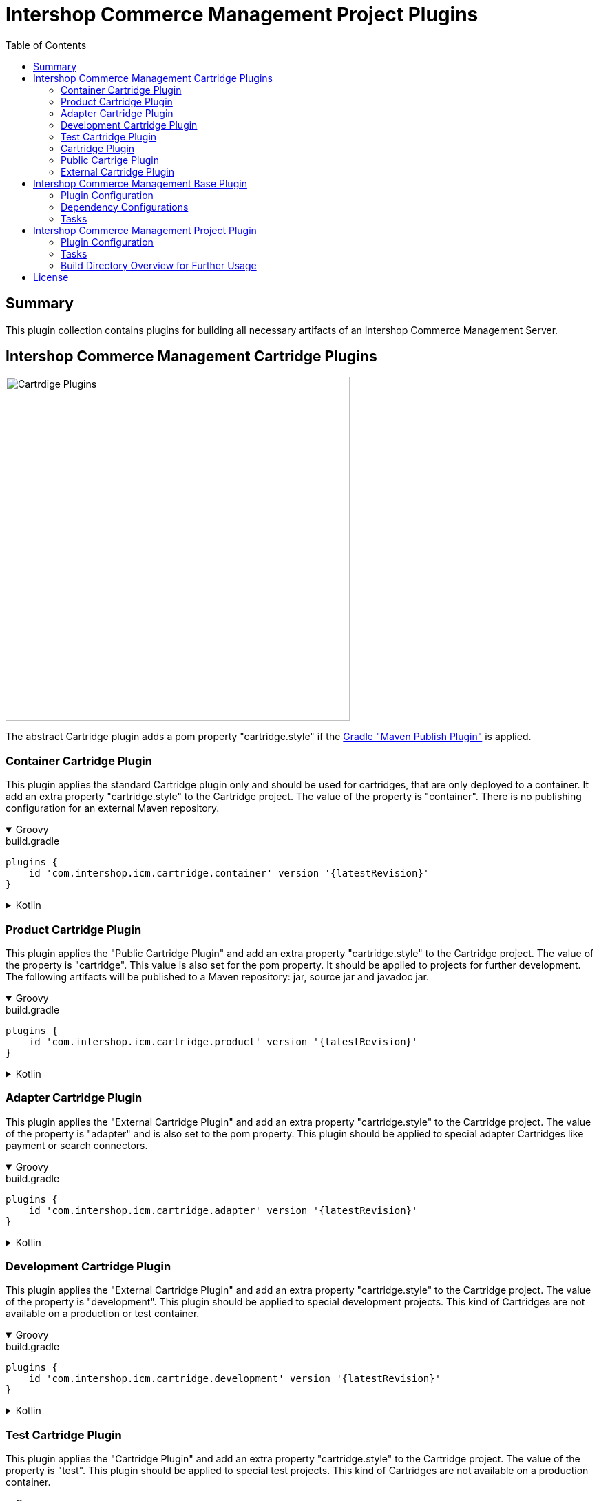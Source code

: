 = Intershop Commerce Management Project Plugins
:latestRevision: 2.0.0
:toc:
:icons: font

== Summary
This plugin collection contains plugins for building all necessary artifacts of an
Intershop Commerce Management Server.

== Intershop Commerce Management Cartridge Plugins

image::images/CartridgePlugins.png[Cartrdige Plugins, 500]

The abstract Cartridge plugin adds a pom property "cartridge.style" if
the https://docs.gradle.org/current/userguide/publishing_maven.html[Gradle "Maven Publish Plugin"] is applied.

=== Container Cartridge Plugin
This plugin applies the standard Cartridge plugin only and should be used for cartridges, that are
only deployed to a container. It add an extra property "cartridge.style" to the Cartridge project.
The value of the property is "container". There is no publishing configuration for an external Maven repository.


++++
<details open>
<summary>Groovy</summary>
++++
.build.gradle
[source,groovy]
----
plugins {
    id 'com.intershop.icm.cartridge.container' version '{latestRevision}'
}
----
++++
</details>
++++

++++
<details>
<summary>Kotlin</summary>
++++
.build.gradle.kts
[source,kotlin]
----
plugins {
    id("com.intershop.icm.cartridge.container") version "{latestRevision}"
}
----
++++
</details>
++++


=== Product Cartridge Plugin
This plugin applies the "Public Cartridge Plugin" and add an extra property
"cartridge.style" to the Cartridge project. The value of the property is "cartridge". This value is also set
for the pom property. It should be applied to projects for further development. The following artifacts will be
published to a Maven repository: jar, source jar and javadoc jar.

++++
<details open>
<summary>Groovy</summary>
++++
.build.gradle
[source,groovy]
----
plugins {
    id 'com.intershop.icm.cartridge.product' version '{latestRevision}'
}
----
++++
</details>
++++

++++
<details>
<summary>Kotlin</summary>
++++
.build.gradle.kts
[source,kotlin]
----
plugins {
    id("com.intershop.icm.cartridge.product") version "{latestRevision}"
}
----
++++
</details>
++++

=== Adapter Cartridge Plugin
This plugin applies the "External Cartridge Plugin" and add an extra property
"cartridge.style" to the Cartridge project. The value of the property is "adapter" and is also
set to the pom property. This plugin should be applied to special adapter Cartridges like
payment or search connectors.

++++
<details open>
<summary>Groovy</summary>
++++
.build.gradle
[source,groovy]
----
plugins {
    id 'com.intershop.icm.cartridge.adapter' version '{latestRevision}'
}
----
++++
</details>
++++

++++
<details>
<summary>Kotlin</summary>
++++
.build.gradle.kts
[source,kotlin]
----
plugins {
    id("com.intershop.icm.cartridge.adapter") version "{latestRevision}"
}
----
++++
</details>
++++

=== Development Cartridge Plugin
This plugin applies the "External Cartridge Plugin" and add an extra property
"cartridge.style" to the Cartridge project. The value of the property is "development".
This plugin should be applied to special development projects. This kind of Cartridges are not available
on a production or test container.
++++
<details open>
<summary>Groovy</summary>
++++
.build.gradle
[source,groovy]
----
plugins {
    id 'com.intershop.icm.cartridge.development' version '{latestRevision}'
}
----
++++
</details>
++++

++++
<details>
<summary>Kotlin</summary>
++++
.build.gradle.kts
[source,kotlin]
----
plugins {
    id("com.intershop.icm.cartridge.development") version "{latestRevision}"
}
----
++++
</details>
++++

=== Test Cartridge Plugin
This plugin applies the "Cartridge Plugin" and add an extra property
"cartridge.style" to the Cartridge project. The value of the property is "test".
This plugin should be applied to special test projects. This kind of Cartridges are not available
on a production container.

++++
<details open>
<summary>Groovy</summary>
++++
.build.gradle
[source,groovy]
----
plugins {
    id 'com.intershop.icm.cartridge.test' version '{latestRevision}'
}
----
++++
</details>
++++

++++
<details>
<summary>Kotlin</summary>
++++
.build.gradle.kts
[source,kotlin]
----
plugins {
    id("com.intershop.icm.cartridge.test") version "{latestRevision}"
}
----
++++
</details>
++++

=== Cartridge Plugin
* This plugin applies the https://docs.gradle.org/current/userguide/java_plugin.html#header[Gradle "Java Plugin"]
to the project.
* It applies two configurations
** `cartridge` and
** `cartridgeRuntime` +
to the project.
* The following tasks are added by the plugin:
** `writeCartridgeDescriptor`
** `writeCartridgeClasspath` - depends on the Gradle property `classpath.file.enabled`
** `copyThirdpartyLibs`

The tasks "writeCartridgeDescriptor" and "writeCartridgeClasspath" are grouped by the task "writeCartridgeFiles". i
It is not necessary to apply this plugin to a project separately, because it was applied by some of the plugins above.

==== Configurations
[cols="15%,15%,15%,54%", width="99%, options="header"]
|===
| Configuration name | Transitive | Extends         | Usage

| *cartridge*        | `false`      | `implementation`| for Cartridge dependencies
| *cartridgeRuntime* | `true`       | `cartridge`     | for Cartridge runtime dependencies
|===

==== Tasks
[cols="26%,33%,40%", width="99%, options="header"]
|===
| Task name                  | Class                              |Description

| *writeCartridgeDescriptor* | `com.intershop.gradle.icm.tasks +
WriteCartridgeDescriptor` | Creates a the Cartridge descriptor file `cartridge.descriptor`.
| *writeCartridgeClasspath*  | `com.intershop.gradle.icm.tasks +
WriteCartridgeClasspath` | Creates a the Cartridge classpath file `cartridge.classpath` for ICM server projects.
This task is only configured if the Gradle property `classpath.file.enabled` is true. <<anchor-1,[1]>>
| *copyThirdpartyLibs*       | `com.intershop.gradle.icm.tasks +
CopyThirdpartyLibs` | Copies all 3rd party libraries to one build directory. File located in the container of the
base project are not copied.<<anchor-2,[2]>>
|===

[[anchor-1]][1] The default value of "classpath.file.enabled" is false.

[[anchor-2]][2] Files, installed on the container of the base project, will be not copied, if the base project provides
a filter file. There is also a special setting in the extension possible. List entries have the following form:
``<group name>-<module name>-<version>``.

=== Public Cartrige Plugin
This plugin applies the
https://docs.gradle.org/current/userguide/publishing_maven.html[Gradle "Maven Publish Plugin"]
to a project and configures the publication of a plugin for further development.
It adds the project library, the source and and Java doc jars to the publication and
the description and the inception year to the pom.
Furthmore the pom property "cartridge.name" is added to the publishing configuration.

It is not necessary to apply this plugin to a project separately, because it was applied by some of the plugins above.

This plugin applies the
https://docs.gradle.org/current/userguide/publishing_maven.html[Gradle "Maven Publish Plugin"]
to a project.

=== External Cartridge Plugin
This plugin applies the "Public Cartridge Plugin". It adds  the task `zipStaticFiles` for publishing. Furthermore the output of the task `writeCartridgeDescriptor` is added
to the `zipStaticFiles`. The pom property `cartridge.type` is set to `external`.
This plugin is used for Cartridges, that will be available for projects based on the Intershop Commerce Management server.
These Cartridges will be added to the project configuration for development, test purposes and also for
special feature sets.

==== Tasks
[cols="26%,33%,40%", width="99%, options="header"]
|===
| Task name                  | Class                              |Description

| *zipStaticFiles* | `com.intershop.gradle.icm.tasks +
ZipStaticFiles` | Creates a zip file with the static Cartridge content.
|===

++++
<details open>
<summary>Groovy</summary>
++++
.build.gradle
[source,groovy]
----
plugins {
    id 'com.intershop.icm.cartridge.test' version '{latestRevision}'
    id 'com.intershop.icm.cartridge.external' version '{latestRevision}'
}
----
++++
</details>
++++

++++
<details>
<summary>Kotlin</summary>
++++
.build.gradle.kts
[source,kotlin]
----
plugins {
    id("com.intershop.icm.cartridge.test") version "{latestRevision}"
    id("com.intershop.icm.cartridge.external") version "{latestRevision}"
}
----
++++
</details>
++++

This will configure a test Cartridge for external usage.

== Intershop Commerce Management Base Plugin
This plugin will be applied to a root project of an Intershop Commerce Management project with Cartridge sub projects.
It configures all sub projects and the root project self.

The plugin applies the
https://docs.gradle.org/current/userguide/publishing_maven.html[Gradle "Maven Publish Plugin"] to the root
project and it creates the configurations `cartridge` and `cartridgeRuntime` in the root and all sub projects.

=== Plugin Configuration

++++
<details open>
<summary>Groovy</summary>
++++
.build.gradle
[source,groovy]
----
plugins {
    id 'com.intershop.gradle.icm.base' version '{latestRevision}'
}

intershop {

    projectInfo {
        productID = 'ICM 7 B2C'
        productName = 'Intershop Commerce Management 7 B2C'
        copyrightOwner = 'Intershop Communications'
        copyrightFrom = '2005'
        organization = 'Intershop Communications'
    }

    mavenPublicationName = 'ishmvn'
}
----
++++
</details>
++++

++++
<details>
<summary>Kotlin</summary>
++++
.build.gradle.kts
[source,kotlin]
----
plugins {
    id("com.intershop.gradle.icm.base") version "{latestRevision}"
}

intershop {

    projectInfo {
        productID.set("ICM 7 B2C")
        productName.set("Intershop Commerce Management 7 B2C")
        copyrightOwner.set("Intershop Communications")
        copyrightFrom.set("2005")
        organization.set("Intershop Communications")
    }

    mavenPublicationName.set("ishmvn")
}
----
++++
</details>
++++

The project information (`projectInfo`) is used in the display of the login dialog of the the ICM backoffice.

==== [[ExtensionBasePlugin]]Extension 'intershop' for Base Plugin

===== Properties

[cols="25%,10%,10%,55%", width="99%, options="header"]
|===
|Property               | Type      | Default value | Description

|`mavenPublicationName` | `String`  | `mvn` | The property is used for the publishing configuration.
|===

===== Methods

[cols="17%,17%,66%", width="99%, options="header"]
|===
|Method | Parameter | Description

|`developmentConfig` | `Action<in `DevelopmentConfiguration`>` | Configures a development configuration from an action.
|`developmentConfig` | `Closure<Any>` | Configures a development configuration from a closure.
|`projectInfo` | `Action<in ProjectInfo>` | Configures a project information from an action.
|`projectInfo` | `Closure<Any>` | Configures a project information from a closure.
|===

===== Object `DevelopmentConfiguration`
====== Properties

[cols="20%,10%,50%,30%", width="99%, options="header"]
|===
|Property           | Type     | Default value | Description

|`licenseDirectory` | `String` |
One of these values in the following order: +
1. value of environement variable `LICENSEDIR` +
2. value of system property `licenseDir` +
3. value of Gradle property `licenseDir` +
4. default value `$GRADLE_USER_HOME/icm-default/lic` | Path of a directory with the
Intershop license file. This is required by an ICM server instance.
|`licenseFilePath`  | `String` | `<licenseDirectory>/license.xml` |The absolute path of the license file.
|`configDirectory`  | `String` |
One of these values in the following order: +
1. value of environement variable `CONFIGDIR` +
2. value of system property `configDir` +
3. value of Gradle property `configDir` +
4. default value `$GRADLE_USER_HOME/icm-default/conf` |Path of a directory with an
local environment specific configuration file. This is necessary to overwrite an existing
configuration of a server, such as the database settings.
|`configFilePath`   | `String` | `<configDirectory>/cluster.properties` | The absolute path of the configuration file.
|===

NOTE: All properties are read only.

===== Object `ProjectInfo`
====== Properties

[cols="20%,10%,5%,30%,45%", width="99%, options="header"]
|===
|Property           | Type                  | Read only | Default value | Description

|`productIDProvider`     | `Provider<String>` | x | `productID` instance | Provider of the product ID of the project.
|`productID`             | `Property<String>` | | *`ICM`* | Product ID property.
|`productNameProvider`   | `Provider<String>` | x | `productName` instance | Provider of the product name of the project.
|`productName`           | `Property<String>` | | *`Intershop Commerce Management 7`* | Product name property.
|`copyrightOwnerProvider`| `Provider<String>` | x | `copyrightOwner` instance | Provider of the copyright owner of the project.
|`copyrightOwner`        | `Property<String>` | | *`Intershop Communications`* | Copyright owner property.
|`copyrightFromProvider`| `Provider<String>` | x | `copyrightFrom` instance| Provider of the 'copyright from' property.
|`copyrightFrom`        | `Property<String>` | | *`2005`* | 'Copyright from' property.
|`organizationProvider` | `Provider<String>` | x | `organization` instance | Provider of the organization property.
|`organization`         | `Property<String>` | | *`Intershop Communications`* | Organization property.
|===

=== Dependency Configurations
[cols="15%,15%,15%,54%", width="99%, options="header"]
|===
| Configuration name | Transitive | Extends         | Usage

| *cartridge*        | `false`      | `implementation`| for Cartridge dependencies
| *cartridgeRuntime* | `true`       | `cartridge`     | for Cartridge runtime dependencies
|===

=== Tasks
[cols="26%,33%,40%", width="99%, options="header"]
|===
| Task name                  | Class                              |Description

| *allDependencies*    | `org.gradle.api.tasks.diagnostics +
DependencyReportTask` | Displays the dependency tree for a project. An instance of this type is used when you
execute the dependencies task from the command-line.
| *createServerInfo*    | `com.intershop.gradle.icm.tasks +
CreateServerInfo`  | Creates a properties file with all project information.
This property is used by the server.
| *createClusterID*     | `com.intershop.gradle.icm.tasks +
CreateClusterID` |  This taks creates an UID with Java functionality in the required format for the server.
| *writeCartridgeFiles* | `org.gradle.api +
Task`  | This task groups two tasks of a cartridge (`writeCartridgeDescriptor`, `writeCartridgeClasspath`)
| *createMainPkg* | `com.intershop.gradle.icm.tasks +
CreateMainPackage`  | This is preconfigured Tar task. It creates `<build dir>/packages/mainpkg.tgz` as base for container creation. It contains all components of the main appserver container. Cartridges will be added per default.
| *createInitPkg* | `com.intershop.gradle.icm.tasks +
CreateInitPackage`  | This is preconfigured Tar task. It creates `<build dir>/packages/initpkg.tgz` as base for container creation. It contains all files of the init container.
| *createTestPkg* | `com.intershop.gradle.icm.tasks +
CreateTestPackage`  | This is preconfigured Tar task. It creates `<build dir>/packages/testpkg.tgz` as base for container creation. It contains all components of the test container. Test cartridges will be added per default.
| *createInitTestPkg* | `com.intershop.gradle.icm.tasks +
CreateInitTestPackage`  | This is preonfigured Tar task. It creates `<build dir>/packages/inittestpkg.tgz` as base for container creation. It contains all files of the test init container.
|===

== Intershop Commerce Management Project Plugin

This plugin applies the Intershop Commerce Management Base plugin to the project. It adds also additional tasks and
configuration for projects that are based on an Intershop Commerce Management base project like Intershop Commerce Management B2X 7.11.
A base project provides a container with an installed server configuration. The configuration of tasks created by the base plugin is
extended by this plugin. It adds files configured by the extension of this plugin to the container packages.

=== Plugin Configuration

++++
<details open>
<summary>Groovy</summary>
++++
.build.gradle
[source,groovy]
----
plugins {
    id 'com.intershop.gradle.icm.base' version '{latestRevision}'
}

intershop {

    projectInfo {
        productID = 'ICM 7 Project'
        productName = 'Intershop Commerce Management 7 Project'
        copyrightOwner = 'Intershop Communications'
        copyrightFrom = '2005'
        organization = 'Intershop Communications'
    }

    mavenPublicationName = 'ishmvn'

    projectConfig {
        cartridges = [ 'com.intershop.cartridge:cartridge_dev:1.0.0',
                       'projectCartridge_prod',
                       'com.intershop.cartridge:cartridge_prod:1.0.0',
                       'projectCartridge_test']

        dbprepareCartridges = [ 'projectCartridge_prod',
                                'com.intershop.cartridge:cartridge_prod:1.0.0' ]

        base {
            dependency = "com.intershop.icm:icm-as:1.0.0"
        }

        modules {
            solr {
                dependency = "com.intershop.search:solrcloud:1.0.0"
            }
            payment {
                dependency = "com.intershop.payment:payment:1.0.0"
            }
        }
        serverDirConfig {
            base {
                sites {
                    dirs {
                        main {
                            dir.set(file("sites/base"))
                        }
                    }
                }
                config {
                    dirs {
                        main {
                            dir.set(file("config/base"))
                        }
                    }
                }
            }
            prod { }
            test { }
            dev { }
        }
    }
}
----
++++
</details>
++++

++++
<details>
<summary>Kotlin</summary>
++++
.build.gradle.kts
[source,kotlin]
----
plugins {
    id("com.intershop.gradle.icm.base") version "{latestRevision}"
}

intershop {

    projectInfo {
        productID.set("ICM 7 B2C")
        productName.set("Intershop Commerce Management 7 B2C")
        copyrightOwner.set("Intershop Communications")
        copyrightFrom.set("2005")
        organization.set("Intershop Communications")
    }

    mavenPublicationName.set("ishmvn")

    projectConfig {
        cartridges.set(listOf("com.intershop.cartridge:cartridge_dev:1.0.0",
                       "projectCartridge_prod",
                       "com.intershop.cartridge:cartridge_prod:1.0.0",
                       "projectCartridge_test"))

        dbprepareCartridges.set(listOf("projectCartridge_prod",
                                "com.intershop.cartridge:cartridge_prod:1.0.0"))

        base {
            dependency.set("com.intershop.icm:icm-as:1.0.0")
        }

        modules {
            register("solr") {
                dependency.set("com.intershop.search:solrcloud:1.0.0")
            }
            register("payment") {
                dependency.set("com.intershop.payment:payment:1.0.0")
            }
        }
        serverDirConfig {
            base {
                sites {
                    dirs {
                        register("main") {
                            dir.set(file("sites/base"))
                        }
                    }
                }
                config {
                    dirs {
                        register("main") {
                            dir.set(file("config/base"))
                        }
                    }
                }
            }
            prod { }
            test { }
            dev { }
        }
    }
}
----
++++
</details>
++++

==== Extension 'intershop' for Project Plugin

This plugin uses additional methods and objects to configure all necessary tasks.
See <<ExtensionBasePlugin,'Extension 'intershop' for Project Plugin'>> for base configuration.

===== Methods

[cols="17%,17%,66%", width="99%, options="header"]
|===
|Method | Parameter | Description

| `projectConfig` | `Action<in ProjectConfiguration>` | Configures a configuration of a project based on Intershop Commerce Management from an action.
| `projectConfig` | `Closure<ProjectConfiguration>` | Configures a configuration of a project based on Intershop Commerce Management from a closure.
|===

===== Object `ProjectConfiguration`

====== Properties of `ProjectConfiguration`
Read only properties

[cols="20%,10%,30%,49%", width="99%, options="header"]
|===
|Property               | Type | Default value | Description

| `containerConfig`    | `File` | `$BUILDDIR/ +
container/config_folder` | Contains the complete configuration of a project container.
| `testContainerConfig`| `File` | `$BUILDDIR/ +
testcontainer/config_folder` | Contains the test configuration only for a special test container of the project.
| `config`             | `File` | `$BUILDDIR/ +
server/config_folder` | Contains the complete configuration of a development server. It contains test as well development configuration.
| `containerSites`     | `File` | `$BUILDDIR/ +
container/sites_folder` | Contains the complete sites directory structure of a project container.
| `testContainerSites` | `File` | `$BUILDDIR/ +
testcontainer/sites_folder` | Contains the test sites directory structure only for a special test container of the project.
| `sites`              | `File` | `$BUILDDIR/ +
server/sites_folder` | Contains the complete sites directory structure of a development server. It contains test as well development sites.
|===

[cols="20%,10%,30%,49%", width="99%, options="header"]
|===
|Property               | Type | Default value | Description
| `newBaseProject` | `boolean` | `false` | If this property is true, the configuration and the sites release can be used as a new base project.
| `cartridgeListDependency` | `Property<String>` | *optional* | If the base cartridge list configuration should not taken from the base project, it is necessary to specify a separate configuration.
| `libFilterFileDependency` | `Property<String>` | *optional* | If the base library filter configuration should not taken from the base project, it is necessary to specify a separate configuration.
| `cartridges` | `SetProperty<String>` |  | This configuration is used to extend the base cartridge list for the project. It contains a set of cartridge dependencies and project names.
| `dbprepareCartridges` | `SetProperty<String>` |  | This configuration is used to extend the base cartridge list for the project for Database preparation. It contains a set of cartridge dependencies and project names.
|===

====== Methods of `ProjectConfiguration`

[cols="17%,17%,66%", width="99%, options="header"]
|===
|Method | Parameter | Description

| `cartridge` | `String` | Add a cartridge to the list of cartridges. This can be a project name or a short module dependency configuration (`group:module:version`).
| `dbprepareCartridge` | `String` | Add a cartridge to the list of cartridges for Database preparation. This can be a project name or a short module dependency configuration (`group:module:version`).
| `base`| Action<in CartridgeProject> | Configures the base project dependencies from an action.
| `base`| Closure<CartridgeProject> | Configures the base project dependencies from a closure.
| `serverDirConfig` | Action<in ProjectServerDirs> | Configures the usage of project directories for configuration and sites from an action.
| `serverDirConfig` | Closure<ProjectServerDirs> | Configures the usage of project directories for configuration and sites from a closure.
|===

`modules` is a `NamedDomainObjectContainer` of `CartridgeProject` a configuration is possible in a `Closure` or in a `Action`.
Methods are generated by Gradle automatically. This container contains a list of additional project for integration like search and payment integrations.

====== Object `CartridgeProject`

Properties of `CartridgeProject`
[cols="20%,10%,30%,49%", width="99%, options="header"]
|===
|Property               | Type | Default value | Description

| `dependency` | `Property<String>` | | It contains the dependency of the base project. Only a short module dependency configuration (`group:module:version`) is allowed.
|===

Methods of `CartridgeProject`
[cols="17%,17%,66%", width="99%, options="header"]
|===
|Method | Parameter | Description

| `configPackage` | `Action<in FilePackage>` | Configures the configuration package of the cartridge project from an action.
| `configPackage` | `Closure<FilePackage>` | Configures the configuration package of the cartridge project from a closure.
| `sitesPackage` | `Action<in FilePackage>` | Configures the sites package of the cartridge project from an action.
| `sitesPackage` | `Closure<FilePackage>` | Configures the sites package of the cartridge project from a closure.
|===

====== Object `FilePackage`
This configuration prepares a https://docs.gradle.org/current/javadoc/org/gradle/api/file/CopySpec.html[CopySpec] for the file packages of a cartridge project object.

Properties of `FilePackage`
[cols="20%,10%,30%,49%", width="99%, options="header"]
|===
|Property               | Type | Default value | Description

| `includes` | `SetProperty<String>` | *Optional* | This is a set Ant based exclude patterns.
| `excludes` | `SetProperty<String>` | *Optional* | This is a set Ant based include patterns.
| `duplicateStrategy` | `Property +
<DuplicatesStrategy>` | `DuplicatesStrategy. +
INHERIT` | This is the specified duplication strategy. See also https://docs.gradle.org/current/javadoc/org/gradle/api/file/DuplicatesStrategy.html[DuplicatesStrategy]
| `targetPath` | `Property<String>` | *Optional* | The target path of this package.
|===

Methods of `CartridgeProject`

[cols="17%,17%,66%", width="99%, options="header"]
|===
|Method | Parameter | Description

| `include` | `String` | Adds an include pattern to the set.
| `includes` | `Collection<String>` | Adds a collection of include pattern to the set.
| `exclude` | `String` | Adds an exclude pattern to the set.
| `excludes` | `Collection<String>` | Adds a collection of exclude pattern to the set.
|===

====== Object `ProjectServerDirs`
This configures directories for environment types. These configurations are all optional.

Methods of `ProjectServerDirs`

[cols="17%,17%,66%", width="99%, options="header"]
|===
|Method | Parameter | Description

| `base` | `Action<in ServerDirSet>` | This configures basically directories and files of the project from an action.
| `base` | `Closure<ServerDirSet> | This configures basically directories and files of the project from a closure.
| `prod` | `Action<in ServerDirSet>` | This configures production (container) directories and files of the project from an action.
| `prod` | `Closure<ServerDirSet> | This configures production (container) directories and files of the project from a closure.
| `test` | `Action<in ServerDirSet>` | This configures test (testcontainer) directories and files of the project from an action.
| `test` | `Closure<ServerDirSet> | This configures test (testcontainer) directories and files of the project from a closure.
| `dev` | `Action<in ServerDirSet>` | This configures development (server) directories and files of the project from an action.
| `dev` | `Closure<ServerDirSet> | This configures development (server) directories and files of the project from a closure.
|===

====== Object `ServerDirSet`

This configuration prepares a https://docs.gradle.org/current/javadoc/org/gradle/api/file/CopySpec.html[CopySpec] for the directories of the project.
The `ServerDirSet` object contains a container `dirs` of single real directories

Properties of `ServerDirSet`

[cols="20%,10%,30%,49%", width="99%, options="header"]
|===
|Property               | Type | Default value | Description

| `includes` | `SetProperty<String>` | *Optional* | This is a set Ant based exclude patterns.
| `excludes` | `SetProperty<String>` | *Optional* | This is a set Ant based include patterns.
| `targetPath` | `Property<String>` | *Optional* | The target path of this package.
|===

Methods of `ServerDirSet`

[cols="17%,17%,66%", width="99%, options="header"]
|===
|Method | Parameter | Description

| `include` | `String` | Adds an include pattern to the set.
| `includes` | `Collection<String>` | Adds a collection of include pattern to the set.
| `exclude` | `String` | Adds an exclude pattern to the set.
| `excludes` | `Collection<String>` | Adds a collection of exclude pattern to the set.
|===

====== Object `DirConfig`
This configuration prepares a https://docs.gradle.org/current/javadoc/org/gradle/api/file/CopySpec.html[CopySpec] for the directories of the project.

[cols="20%,10%,30%,49%", width="99%, options="header"]
|===
|Property               | Type | Default value | Description

| `dir` | `DirectoryProperty` |  | This is the source directory of the configuration.
| `includes` | `SetProperty<String>` | *Optional* | This is a set Ant based exclude patterns.
| `excludes` | `SetProperty<String>` | *Optional* | This is a set Ant based include patterns.
| `targetPath` | `Property<String>` | *Optional* | The target path of this directory configuration.
|===

Methods of `DirConfig`

[cols="17%,17%,66%", width="99%, options="header"]
|===
|Method | Parameter | Description

| `include` | `String` | Adds an include pattern to the set.
| `includes` | `Collection<String>` | Adds a collection of include pattern to the set.
| `exclude` | `String` | Adds an exclude pattern to the set.
| `excludes` | `Collection<String>` | Adds a collection of exclude pattern to the set.
|===

=== Tasks

The Intershop Commerce Management Project Plugin add the following tasks to existing project. It configures the root
project and sub projects. The main goal of all tasks is the preparation of configuration and sites directories of
a development server, a container and a test container. Other tasks will prepare all external cartridges for the
different server configurations.

[cols="25%,30%,45%", width="90%, options="header"]
|===
|Task name                          | Type                              |Description

|`prepareServer`        | `org.gradle.api +
Task` | Start all tasks to prepare a complete server file structure for development.
|`prepareTestContainer` | `org.gradle.api +
Task` | Start all tasks to prepare a file structure to create a test container based on the container of the project.
|`prepareContainer`     | `org.gradle.api +
Task` | Start all tasks to prepare a complete file structure to create a container for the project.
|`createSitesProd`      | `com.intershop.gradle.icm.tasks +
CreateSitesFolder` | Creates the complete sites file structure for the container creation.
|`createSitesTest`      | `com.intershop.gradle.icm.tasks +
CreateSitesFolder` | Creates the sites file structure for the test container creation.
|`createSites`          | `com.intershop.gradle.icm.tasks +
CreateSitesFolder` | Creates the complete sites file structure of a development server.
|`createConfigProd`     | `com.intershop.gradle.icm.tasks +
CreateConfigFolder` | Creates the complete configuration file structure for the container creation.
|`createConfigTest`     | `com.intershop.gradle.icm.tasks +
CreateConfigFolder` | Creates the configuration file structure for the test container creation.
|`createConfig`         | `com.intershop.gradle.icm.tasks +`
CreateConfigFolder` | Creates the complete configuration file structure of a development server.
|`provideCartridgeListTemplate` | `com.intershop.gradle.icm.tasks +
ProvideCartridgeListTemplate` | Download the base cartridge list configuration from a dependency.
|`extendCartridgeListProd`      | `com.intershop.gradle.icm.tasks +
ExtendCartridgeList` | Extend the base cartridge list configuration for the container creation.
|`extendCartridgeListTest`      | `com.intershop.gradle.icm.tasks +
ExtendCartridgeList` | Extend the base cartridge list configuration for the container creation.
|`extendCartridgeList`   | `com.intershop.gradle.icm.tasks +
ExtendCartridgeList` | Extend the base cartridge list configuration of a development server.
|`provideLibFilter`      | `com.intershop.gradle.icm.tasks +
ProvideLibFilter` | Download a file for lib filtering for the container creation from a dependency.
|`setupCartridgesProd`   | `com.intershop.gradle.icm.tasks +
SetupCartridges` | Prepares a structure of external cartridges for the container creation.
|`setupCartridgesTest`   | `com.intershop.gradle.icm.tasks +
SetupCartridges` | Prepares a structure of external cartridges for the test container creation.
|`setupCartridges`       | `com.intershop.gradle.icm.tasks +
SetupCartridges` | Prepares a structure of external cartridges of a development server.
|`copyLibsProd`  | `org.gradle.api.tasks +
Sync` | Sync libraries from all cartridges to a single libraries directory of a container.
|`copyLibsTest`  | `org.gradle.api.tasks +
Sync` | Sync libraries from all cartridges to a single libraries directory of a test container.
|`copyLibs`      | `org.gradle.api.tasks +
Sync` | Sync libraries from all cartridges to a single libraries directory of a development server.
|`zipConfiguration`  | `org.gradle.api.tasks.bundling +
Zip` | Creates a zip file of configuration files for publishing. The content depends on the property `newBaseProject`.
|`preparePubConfiguration` | `com.intershop.gradle.icm.tasks +
PreparePublishDir` | Prepares the directory for publishing of a configuration package from the extension configuration.
|`zipSites`        | `org.gradle.api.tasks.bundling +
Zip` | Creates a zip file of sites files for publishing. The content depends on the property `newBaseProject`.
|`preparePubSites` | `com.intershop.gradle.icm.tasks +
PreparePublishDir` | Prepares the directory for publishing of a sites package from the extension configuration.
|===

=== Build Directory Overview for Further Usage

[source]
----
   - build                <build directory of the main project>
    |
    +- server             <necessary directories and files of a server>
    |  |
    |  +- cartridges      <contains all external cartridges, like payment, search etc.>
    |  |  |
    |  |  +- libs         <contains all additional 3rd party libs of external cartridges>
    |  |  +- cartridge1
    |  |  +- cartridge2
    |  |  ...
    |  |
    |  +- config_folder   <target folder for configuration files>
    |  |  |
    |  |  +- system-conf
    |  |     |
    |  |     +- cluster
    |  |     ...
    |  +- prjlibs         <target of all additional 3rd party libs of the project>
    |  |  |
    |  |  +- <group>-<module>-<version>.jar
    |  |  |
    |  |  ...
    |  |
    |  +- sites_folder    <target of all sites folder files>
    |  |  |
    |  |  +- sites
    |  |     |
    |  |     +- SLDSystem
    |  |     ...
    +- container          <necessary directories and files of a container>
    |  |
    |  +- cartridges
    |  +- config_folder
    |  +- prjlibs
    |  +- sites_folder
    |
    +- testcontainer      <necessary directories and files of a test container>
       |
       +- cartridges
       +- config_folder
       +- prjlibs
       +- sites_folder
----


== License

Copyright 2014-2020 Intershop Communications.

Licensed under the Apache License, Version 2.0 (the "License"); you may not use this file except in compliance with the License. You may obtain a copy of the License at

http://www.apache.org/licenses/LICENSE-2.0

Unless required by applicable law or agreed to in writing, software distributed under the License is distributed on an "AS IS" BASIS, WITHOUT WARRANTIES OR CONDITIONS OF ANY KIND, either express or implied. See the License for the specific language governing permissions and limitations under the License.
